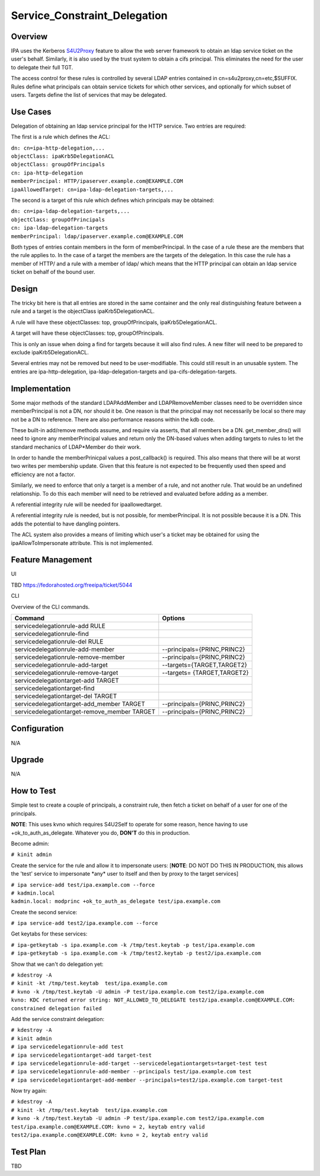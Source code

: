 Service_Constraint_Delegation
=============================

Overview
--------

IPA uses the Kerberos
`S4U2Proxy <http://k5wiki.kerberos.org/wiki/Projects/Services4User>`__
feature to allow the web server framework to obtain an ldap service
ticket on the user's behalf. Similarly, it is also used by the trust
system to obtain a cifs principal. This eliminates the need for the user
to delegate their full TGT.

The access control for these rules is controlled by several LDAP entries
contained in cn=s4u2proxy,cn=etc,$SUFFIX. Rules define what principals
can obtain service tickets for which other services, and optionally for
which subset of users. Targets define the list of services that may be
delegated.



Use Cases
---------

Delegation of obtaining an ldap service principal for the HTTP service.
Two entries are required:

The first is a rule which defines the ACL:

| ``dn: cn=ipa-http-delegation,...``
| ``objectClass: ipaKrb5DelegationACL``
| ``objectClass: groupOfPrincipals``
| ``cn: ipa-http-delegation``
| ``memberPrincipal: HTTP/ipaserver.example.com@EXAMPLE.COM``
| ``ipaAllowedTarget: cn=ipa-ldap-delegation-targets,...``

The second is a target of this rule which defines which principals may
be obtained:

| ``dn: cn=ipa-ldap-delegation-targets,...``
| ``objectClass: groupOfPrincipals``
| ``cn: ipa-ldap-delegation-targets``
| ``memberPrincipal: ldap/ipaserver.example.com@EXAMPLE.COM``

Both types of entries contain members in the form of memberPrincipal. In
the case of a rule these are the members that the rule applies to. In
the case of a target the members are the targets of the delegation. In
this case the rule has a member of HTTP/ and a rule with a member of
ldap/ which means that the HTTP principal can obtain an ldap service
ticket on behalf of the bound user.

Design
------

The tricky bit here is that all entries are stored in the same container
and the only real distinguishing feature between a rule and a target is
the objectClass ipaKrb5DelegationACL.

A rule will have these objectClasses: top, groupOfPrincipals,
ipaKrb5DelegationACL.

A target will have these objectClasses: top, groupOfPrincipals.

This is only an issue when doing a find for targets because it will also
find rules. A new filter will need to be prepared to exclude
ipaKrb5DelegationACL.

Several entries may not be removed but need to be user-modifiable. This
could still result in an unusable system. The entries are
ipa-http-delegation, ipa-ldap-delegation-targets and
ipa-cifs-delegation-targets.

Implementation
--------------

Some major methods of the standard LDAPAddMember and LDAPRemoveMember
classes need to be overridden since memberPrincipal is not a DN, nor
should it be. One reason is that the principal may not necessarily be
local so there may not be a DN to reference. There are also performance
reasons within the kdb code.

These built-in add/remove methods assume, and require via asserts, that
all members be a DN. get_member_dns() will need to ignore any
memberPrincipal values and return only the DN-based values when adding
targets to rules to let the standard mechanics of LDAP*Member do their
work.

In order to handle the memberPrinicpal values a post_callback() is
required. This also means that there will be at worst two writes per
membership update. Given that this feature is not expected to be
frequently used then speed and efficiency are not a factor.

Similarly, we need to enforce that only a target is a member of a rule,
and not another rule. That would be an undefined relationship. To do
this each member will need to be retrieved and evaluated before adding
as a member.

A referential integrity rule will be needed for ipaallowedtarget.

A referential integrity rule is needed, but is not possible, for
memberPrincipal. It is not possible because it is a DN. This adds the
potential to have dangling pointers.

The ACL system also provides a means of limiting which user's a ticket
may be obtained for using the ipaAllowToImpersonate attribute. This is
not implemented.



Feature Management
------------------

UI

TBD https://fedorahosted.org/freeipa/ticket/5044

CLI

Overview of the CLI commands.

============================================ ===========================
Command                                      Options
============================================ ===========================
servicedelegationrule-add RULE               
servicedelegationrule-find                   
servicedelegationrule-del RULE               
servicedelegationrule-add-member             --principals={PRINC,PRINC2}
servicedelegationrule-remove-member          --principals={PRINC,PRINC2}
servicedelegationrule-add-target             --targets={TARGET,TARGET2}
servicedelegationrule-remove-target          --targets= {TARGET,TARGET2}
servicedelegationtarget-add TARGET           
servicedelegationtarget-find                 
servicedelegationtarget-del TARGET           
servicedelegationtarget-add_member TARGET    --principals={PRINC,PRINC2}
servicedelegationtarget-remove_member TARGET --principals={PRINC,PRINC2}
\                                            
============================================ ===========================

Configuration
----------------------------------------------------------------------------------------------

N/A

Upgrade
-------

N/A



How to Test
-----------

Simple test to create a couple of principals, a constraint rule, then
fetch a ticket on behalf of a user for one of the principals.

**NOTE**: This uses kvno which requires S4U2Self to operate for some
reason, hence having to use +ok_to_auth_as_delegate. Whatever you do,
**DON'T** do this in production.

Become admin:

``# kinit admin``

Create the service for the rule and allow it to impersonate users:
[**NOTE**: DO NOT DO THIS IN PRODUCTION, this allows the 'test' service
to impersonate \*any\* user to itself and then by proxy to the target
services]

| ``# ipa service-add test/ipa.example.com --force``
| ``# kadmin.local``
| ``kadmin.local: modprinc +ok_to_auth_as_delegate test/ipa.example.com``

Create the second service:

``# ipa service-add test2/ipa.example.com --force``

Get keytabs for these services:

| ``# ipa-getkeytab -s ipa.example.com -k /tmp/test.keytab -p test/ipa.example.com``
| ``# ipa-getkeytab -s ipa.example.com -k /tmp/test2.keytab -p test2/ipa.example.com``

Show that we can't do delegation yet:

| ``# kdestroy -A``
| ``# kinit -kt /tmp/test.keytab  test/ipa.example.com``
| ``# kvno -k /tmp/test.keytab -U admin -P test/ipa.example.com test2/ipa.example.com``
| ``kvno: KDC returned error string: NOT_ALLOWED_TO_DELEGATE test2/ipa.example.com@EXAMPLE.COM: constrained delegation failed``

Add the service constraint delegation:

| ``# kdestroy -A``
| ``# kinit admin``
| ``# ipa servicedelegationrule-add test``
| ``# ipa servicedelegationtarget-add target-test``
| ``# ipa servicedelegationrule-add-target --servicedelegationtargets=target-test test``
| ``# ipa servicedelegationrule-add-member --principals test/ipa.example.com test``
| ``# ipa servicedelegationtarget-add-member --principals=test2/ipa.example.com target-test``

Now try again:

| ``# kdestroy -A``
| ``# kinit -kt /tmp/test.keytab  test/ipa.example.com``
| ``# kvno -k /tmp/test.keytab -U admin -P test/ipa.example.com test2/ipa.example.com``
| ``test/ipa.example.com@EXAMPLE.COM: kvno = 2, keytab entry valid``
| ``test2/ipa.example.com@EXAMPLE.COM: kvno = 2, keytab entry valid``



Test Plan
---------

TBD